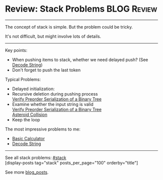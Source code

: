 * Review: Stack Problems                                        :BLOG:Review:
#+STARTUP: showeverything
#+OPTIONS: toc:nil \n:t ^:nil creator:nil d:nil
:PROPERTIES:
:type: stack
:END:
---------------------------------------------------------------------
The concept of stack is simple. But the problem could be tricky.

It's not difficult, but might involve lots of details.
---------------------------------------------------------------------
Key points:
- When pushing items to stack, whether we need delayed push? (See [[https://code.dennyzhang.com/decode-string][Decode String]])
- Don't forget to push the last token

Typical Problems:
- Delayed initialization: 
- Recursive deletion during pushing process
  [[https://code.dennyzhang.com/verify-preorder-serialization-of-a-binary-tree][Verify Preorder Serialization of a Binary Tree]]
- Examine whether the input string is valid
  [[https://code.dennyzhang.com/verify-preorder-serialization-of-a-binary-tree][Verify Preorder Serialization of a Binary Tree]]
  [[https://code.dennyzhang.com/asteroid-collision][Asteroid Collision]]
- Keep the loop

The most impressive problems to me:
- [[https://code.dennyzhang.com/basic-calculator][Basic Calculator]]
- [[https://code.dennyzhang.com/decode-string][Decode String]]

---------------------------------------------------------------------
See all stack problems: [[https://code.dennyzhang.com/tag/stack/][#stack]]
[display-posts tag="stack" posts_per_page="100" orderby="title"]

See more [[https://code.dennyzhang.com/?s=blog+posts][blog_posts]].

#+BEGIN_HTML
<div style="overflow: hidden;">
<div style="float: left; padding: 5px"> <a href="https://www.linkedin.com/in/dennyzhang001"><img src="https://www.dennyzhang.com/wp-content/uploads/sns/linkedin.png" alt="linkedin" /></a></div>
<div style="float: left; padding: 5px"><a href="https://github.com/DennyZhang"><img src="https://www.dennyzhang.com/wp-content/uploads/sns/github.png" alt="github" /></a></div>
<div style="float: left; padding: 5px"><a href="https://www.dennyzhang.com/slack" target="_blank" rel="nofollow"><img src="https://slack.dennyzhang.com/badge.svg" alt="slack"/></a></div>
</div>
#+END_HTML
